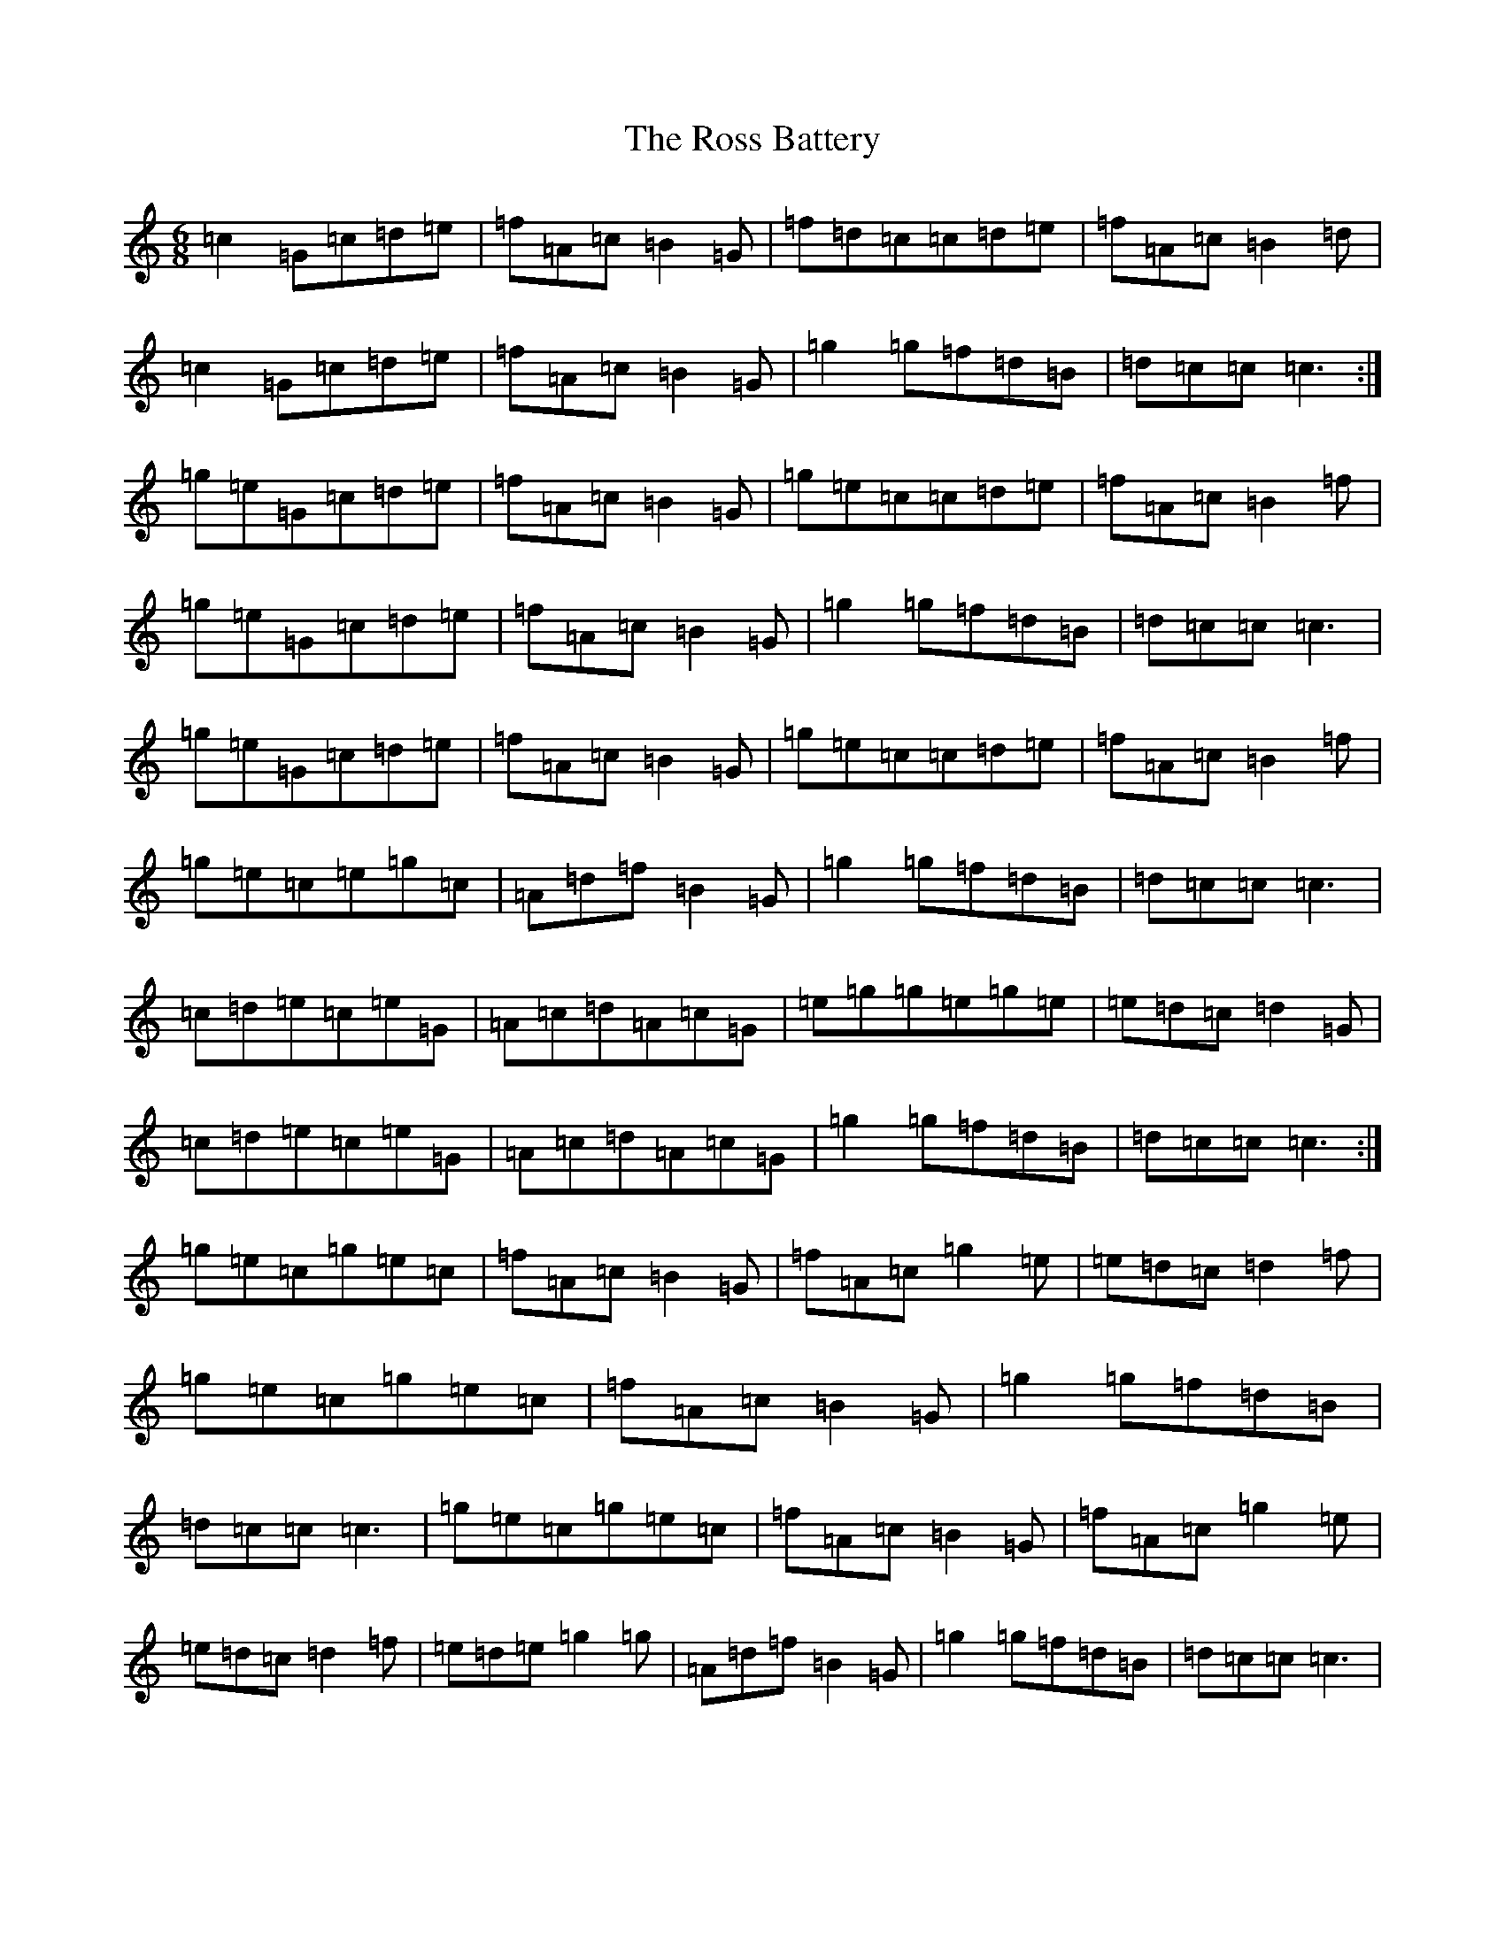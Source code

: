 X: 18598
T: Ross Battery, The
S: https://thesession.org/tunes/3429#setting3429
R: jig
M:6/8
L:1/8
K: C Major
=c2=G=c=d=e|=f=A=c=B2=G|=f=d=c=c=d=e|=f=A=c=B2=d|=c2=G=c=d=e|=f=A=c=B2=G|=g2=g=f=d=B|=d=c=c=c3:|=g=e=G=c=d=e|=f=A=c=B2=G|=g=e=c=c=d=e|=f=A=c=B2=f|=g=e=G=c=d=e|=f=A=c=B2=G|=g2=g=f=d=B|=d=c=c=c3|=g=e=G=c=d=e|=f=A=c=B2=G|=g=e=c=c=d=e|=f=A=c=B2=f|=g=e=c=e=g=c|=A=d=f=B2=G|=g2=g=f=d=B|=d=c=c=c3|=c=d=e=c=e=G|=A=c=d=A=c=G|=e=g=g=e=g=e|=e=d=c=d2=G|=c=d=e=c=e=G|=A=c=d=A=c=G|=g2=g=f=d=B|=d=c=c=c3:|=g=e=c=g=e=c|=f=A=c=B2=G|=f=A=c=g2=e|=e=d=c=d2=f|=g=e=c=g=e=c|=f=A=c=B2=G|=g2=g=f=d=B|=d=c=c=c3|=g=e=c=g=e=c|=f=A=c=B2=G|=f=A=c=g2=e|=e=d=c=d2=f|=e=d=e=g2=g|=A=d=f=B2=G|=g2=g=f=d=B|=d=c=c=c3|